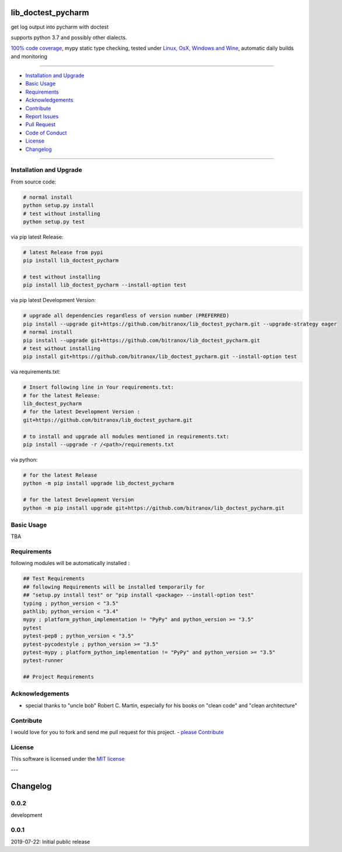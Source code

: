lib_doctest_pycharm
===================

|Pypi Status| |license| |maintenance|

|Build Status| |Codecov Status| |Better Code| |code climate| |snyk security|

.. |license| image:: https://img.shields.io/github/license/webcomics/pywine.svg
   :target: http://en.wikipedia.org/wiki/MIT_License
.. |maintenance| image:: https://img.shields.io/maintenance/yes/{last_update_yyyy}.svg
.. |Build Status| image:: https://travis-ci.org/bitranox/lib_doctest_pycharm.svg?branch=master
   :target: https://travis-ci.org/bitranox/lib_doctest_pycharm
.. for the pypi status link note the dashes, not the underscore !
.. |Pypi Status| image:: https://badge.fury.io/py/lib-doctest-pycharm.svg
   :target: https://badge.fury.io/py/lib_doctest_pycharm
.. |Codecov Status| image:: https://codecov.io/gh/bitranox/lib_doctest_pycharm/branch/master/graph/badge.svg
   :target: https://codecov.io/gh/bitranox/lib_doctest_pycharm
.. |Better Code| image:: https://bettercodehub.com/edge/badge/bitranox/lib_doctest_pycharm?branch=master
   :target: https://bettercodehub.com/results/bitranox/lib_doctest_pycharm
.. |snyk security| image:: https://snyk.io/test/github/bitranox/lib_doctest_pycharm/badge.svg
   :target: https://snyk.io/test/github/bitranox/lib_doctest_pycharm
.. |code climate| image:: https://api.codeclimate.com/v1/badges/703b84f88e062d1988a4/maintainability
   :target: https://codeclimate.com/github/bitranox/lib_doctest_pycharm/maintainability
   :alt: Maintainability

get log output into pycharm with doctest

supports python 3.7 and possibly other dialects.

`100% code coverage <https://codecov.io/gh/bitranox/lib_doctest_pycharm>`_, mypy static type checking, tested under `Linux, OsX, Windows and Wine <https://travis-ci.org/bitranox/lib_doctest_pycharm>`_, automatic daily builds  and monitoring

----

- `Installation and Upgrade`_
- `Basic Usage`_
- `Requirements`_
- `Acknowledgements`_
- `Contribute`_
- `Report Issues <https://github.com/bitranox/lib_doctest_pycharm/blob/master/ISSUE_TEMPLATE.md>`_
- `Pull Request <https://github.com/bitranox/lib_doctest_pycharm/blob/master/PULL_REQUEST_TEMPLATE.md>`_
- `Code of Conduct <https://github.com/bitranox/lib_doctest_pycharm/blob/master/CODE_OF_CONDUCT.md>`_
- `License`_
- `Changelog`_

----

Installation and Upgrade
------------------------

From source code:

.. code-block:: bash

    # normal install
    python setup.py install
    # test without installing
    python setup.py test

via pip latest Release:

.. code-block:: bash

    # latest Release from pypi
    pip install lib_doctest_pycharm

    # test without installing
    pip install lib_doctest_pycharm --install-option test

via pip latest Development Version:

.. code-block:: bash

    # upgrade all dependencies regardless of version number (PREFERRED)
    pip install --upgrade git+https://github.com/bitranox/lib_doctest_pycharm.git --upgrade-strategy eager
    # normal install
    pip install --upgrade git+https://github.com/bitranox/lib_doctest_pycharm.git
    # test without installing
    pip install git+https://github.com/bitranox/lib_doctest_pycharm.git --install-option test

via requirements.txt:

.. code-block:: bash

    # Insert following line in Your requirements.txt:
    # for the latest Release:
    lib_doctest_pycharm
    # for the latest Development Version :
    git+https://github.com/bitranox/lib_doctest_pycharm.git

    # to install and upgrade all modules mentioned in requirements.txt:
    pip install --upgrade -r /<path>/requirements.txt

via python:

.. code-block:: python

    # for the latest Release
    python -m pip install upgrade lib_doctest_pycharm

    # for the latest Development Version
    python -m pip install upgrade git+https://github.com/bitranox/lib_doctest_pycharm.git

Basic Usage
-----------

TBA

Requirements
------------
following modules will be automatically installed :

.. code-block:: bash

    ## Test Requirements
    ## following Requirements will be installed temporarily for
    ## "setup.py install test" or "pip install <package> --install-option test"
    typing ; python_version < "3.5"
    pathlib; python_version < "3.4"
    mypy ; platform_python_implementation != "PyPy" and python_version >= "3.5"
    pytest
    pytest-pep8 ; python_version < "3.5"
    pytest-pycodestyle ; python_version >= "3.5"
    pytest-mypy ; platform_python_implementation != "PyPy" and python_version >= "3.5"
    pytest-runner

    ## Project Requirements

Acknowledgements
----------------

- special thanks to "uncle bob" Robert C. Martin, especially for his books on "clean code" and "clean architecture"

Contribute
----------

I would love for you to fork and send me pull request for this project.
- `please Contribute <https://github.com/bitranox/lib_doctest_pycharm/blob/master/CONTRIBUTING.md>`_

License
-------

This software is licensed under the `MIT license <http://en.wikipedia.org/wiki/MIT_License>`_

---

Changelog
=========

0.0.2
-----
development

0.0.1
-----
2019-07-22: Initial public release

